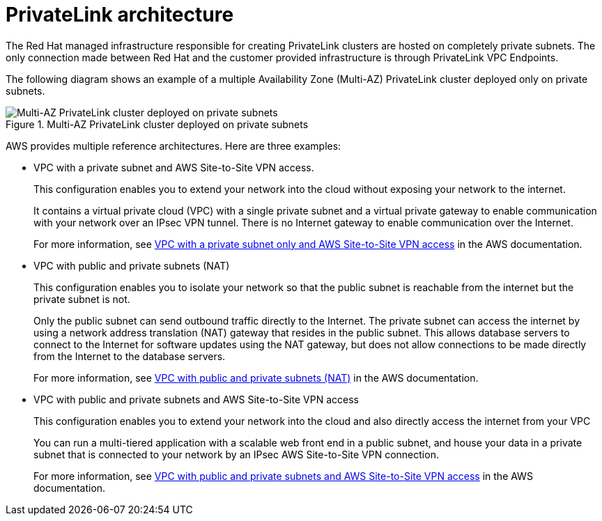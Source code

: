 // Module included in the following assemblies:
//
// * rosa_networking/rosa-networking.adoc

[id="rosa-networking-privatelink-architecture.adoc_{context}"]
= PrivateLink architecture

The Red Hat managed infrastructure responsible for creating PrivateLink clusters are hosted on completely private subnets. The only connection made between Red Hat and the customer provided infrastructure is through PrivateLink VPC Endpoints. 

The following diagram shows an example of a multiple Availability Zone (Multi-AZ) PrivateLink cluster deployed only on private subnets. 

.Multi-AZ PrivateLink cluster deployed on private subnets
image::rosa-privatelink-architecture.png[Multi-AZ PrivateLink cluster deployed on private subnets]

AWS provides multiple reference architectures. Here are three examples:

* VPC with a private subnet and AWS Site-to-Site VPN access.
+
This configuration enables you to extend your network into the cloud without exposing your network to the internet.
+
It contains a virtual private cloud (VPC) with a single private subnet and a virtual private gateway to enable communication with your network over an IPsec VPN tunnel. There is no Internet gateway to enable communication over the Internet. 
+
For more information, see link:https://docs.aws.amazon.com/vpc/latest/userguide/VPC_Scenario4.html[VPC with a private subnet only and AWS Site-to-Site VPN access] in the AWS documentation.

* VPC with public and private subnets (NAT)
+
This configuration enables you to isolate your network so that the public subnet is reachable from the internet but the private subnet is not.
+
Only the public subnet can send outbound traffic directly to the Internet. The private subnet can access the internet by using a network address translation (NAT) gateway that resides in the public subnet. This allows database servers to connect to the Internet for software updates using the NAT gateway, but does not allow connections to be made directly from the Internet to the database servers.
+
For more information, see link:https://docs.aws.amazon.com/vpc/latest/userguide/VPC_Scenario2.html[VPC with public and private subnets (NAT)] in the AWS documentation.

* VPC with public and private subnets and AWS Site-to-Site VPN access
+
This configuration enables you to extend your network into the cloud and also directly access the internet from your VPC
+
You can run a multi-tiered application with a scalable web front end in a public subnet, and house your data in a private subnet that is connected to your network by an IPsec AWS Site-to-Site VPN connection.
+
For more information, see https://docs.aws.amazon.com/vpc/latest/userguide/VPC_Scenario3.html[VPC with public and private subnets and AWS Site-to-Site VPN access] in the AWS documentation.
